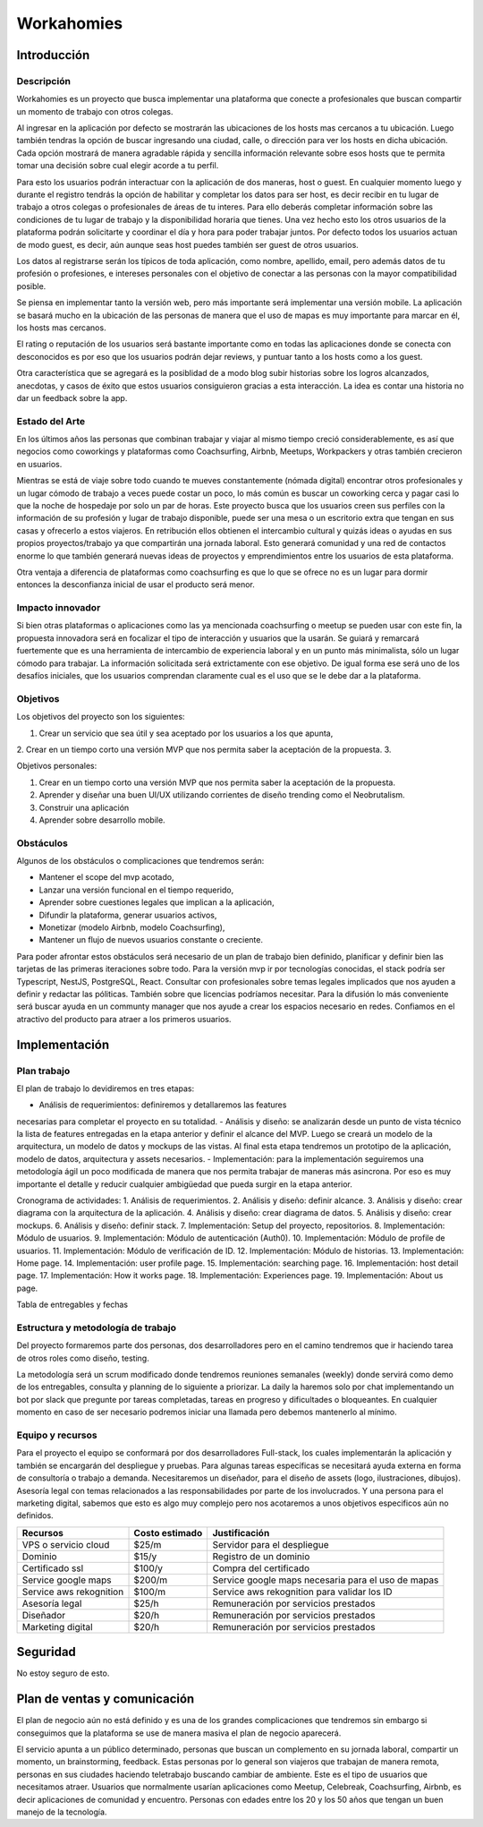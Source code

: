===========
Workahomies
===========

Introducción
############

Descripción
-----------

Workahomies es un proyecto que busca implementar una plataforma que conecte a profesionales
que buscan compartir un momento de trabajo con otros colegas.

Al ingresar en la aplicación por defecto se mostrarán las ubicaciones de los hosts mas cercanos
a tu ubicación. Luego también tendras la opción de buscar ingresando una ciudad, calle, o
dirección para ver los hosts en dicha ubicación. Cada opción mostrará de manera agradable
rápida y sencilla información relevante sobre esos hosts que te permita tomar una decisión
sobre cual elegir acorde a tu perfil.

Para esto los usuarios podrán interactuar con la aplicación de dos maneras, host o guest.
En cualquier momento luego y durante el registro tendrás la opción de habilitar y completar
los datos para ser host, es decir recibir en tu lugar de trabajo a otros colegas o profesionales
de áreas de tu interes. Para ello deberás completar información sobre las condiciones de tu lugar
de trabajo y la disponibilidad horaria que tienes. Una vez hecho esto los otros usuarios de
la plataforma podrán solicitarte y coordinar el día y hora para poder trabajar juntos.
Por defecto todos los usuarios actuan de modo guest, es decir, aún aunque seas host
puedes también ser guest de otros usuarios.

Los datos al registrarse serán los típicos de toda aplicación, como nombre, apellido, email,
pero además datos de tu profesión o profesiones, e intereses personales con el objetivo
de conectar a las personas con la mayor compatibilidad posible.

Se piensa en implementar tanto la versión web, pero más importante será implementar una
versión mobile. La aplicación se basará mucho en la ubicación de las personas de manera
que el uso de mapas es muy importante para marcar en él, los hosts mas cercanos.

El rating o reputación de los usuarios será bastante importante como en todas las
aplicaciones donde se conecta con desconocidos es por eso que los usuarios podrán
dejar reviews, y puntuar tanto a los hosts como a los guest.

Otra característica que se agregará es la posiblidad de a modo blog subir historias
sobre los logros alcanzados, anecdotas, y casos de éxito que estos usuarios consiguieron
gracias a esta interacción. La idea es contar una historia no dar un feedback sobre la app.

Estado del Arte
---------------

En los últimos años las personas que combinan trabajar y viajar al mismo tiempo creció
considerablemente, es así que negocios como coworkings y plataformas como Coachsurfing,
Airbnb, Meetups, Workpackers y otras también crecieron en usuarios.

Mientras se está de viaje sobre todo cuando te mueves constantemente (nómada digital) encontrar
otros profesionales y un lugar cómodo de trabajo a veces puede costar un poco, lo más común es
buscar un coworking cerca y pagar casi lo que la noche de hospedaje por solo un par de horas.
Este proyecto busca que los usuarios creen sus perfiles con la información de su profesión y
lugar de trabajo disponible, puede ser una mesa o un escritorio extra que tengan en sus casas
y ofrecerlo a estos viajeros. En retribución ellos obtienen el intercambio cultural y quizás
ideas o ayudas en sus propios proyectos/trabajo ya que compartirán una jornada laboral.
Esto generará comunidad y una red de contactos enorme lo que también generará nuevas ideas
de proyectos y emprendimientos entre los usuarios de esta plataforma.

Otra ventaja a diferencia de plataformas como coachsurfing es que lo que se ofrece no es un lugar
para dormir entonces la desconfianza inicial de usar el producto será menor.

Impacto innovador
-----------------

Si bien otras plataformas o aplicaciones como las ya mencionada coachsurfing o meetup se pueden
usar con este fin, la propuesta innovadora será en focalizar el tipo de interacción y usuarios
que la usarán. Se guiará y remarcará fuertemente que es una herramienta de intercambio
de experiencia laboral y en un punto más minimalista, sólo un lugar cómodo para
trabajar. La información solicitada será extrictamente con ese objetivo. De igual forma ese será
uno de los desafíos iniciales, que los usuarios comprendan claramente cual es el uso que
se le debe dar a la plataforma.

Objetivos
---------

Los objetivos del proyecto son los siguientes:

1. Crear un servicio que sea útil y sea aceptado por los usuarios a los que apunta,
2. Crear en un tiempo corto una versión MVP que nos permita saber la aceptación de la propuesta.
3.

Objetivos personales:

1. Crear en un tiempo corto una versión MVP que nos permita saber la aceptación de la propuesta.
2. Aprender y diseñar una buen UI/UX utilizando corrientes de diseño trending como el Neobrutalism.
3. Construir una aplicación
4. Aprender sobre desarrollo mobile.

Obstáculos
----------

Algunos de los obstáculos o complicaciones que tendremos serán:

- Mantener el scope del mvp acotado,
- Lanzar una versión funcional en el tiempo requerido,
- Aprender sobre cuestiones legales que implican a la aplicación,
- Difundir la plataforma, generar usuarios activos,
- Monetizar (modelo Airbnb, modelo Coachsurfing),
- Mantener un flujo de nuevos usuarios constante o creciente.

Para poder afrontar estos obstáculos será necesario de un plan de trabajo bien
definido, planificar y definir bien las tarjetas de las primeras iteraciones sobre todo.
Para la versión mvp ir por tecnologías conocidas, el stack podría ser Typescript, NestJS,
PostgreSQL, React.
Consultar con profesionales sobre temas legales implicados que nos ayuden a definir
y redactar las póliticas. También sobre que licencias podríamos necesitar.
Para la difusión lo más conveniente será buscar ayuda en un communty manager que nos ayude
a crear los espacios necesario en redes.
Confiamos en el atractivo del producto para atraer a los primeros usuarios.

Implementación
##############

Plan trabajo
------------

El plan de trabajo lo devidiremos en tres etapas:

- Análisis de requerimientos: definiremos y detallaremos las features
necesarias para completar el proyecto en su totalidad.
- Análisis y diseño: se analizarán desde un punto de vista técnico la lista
de features entregadas en la etapa anterior y definir el alcance del MVP.
Luego se creará un modelo de la arquitectura, un modelo de datos y mockups
de las vistas. Al final esta etapa tendremos un prototipo de la aplicación,
modelo de datos, arquitectura y assets necesarios.
- Implementación: para la implementación seguiremos una metodología ágil
un poco modificada de manera que nos permita trabajar de maneras más asincrona.
Por eso es muy importante el detalle y reducir cualquier ambigüedad que pueda
surgir en la etapa anterior.

Cronograma de actividades:
1. Análisis de requerimientos.
2. Análisis y diseño: definir alcance.
3. Análisis y diseño: crear diagrama con la arquitectura de la aplicación.
4. Análisis y diseño: crear diagrama de datos.
5. Análisis y diseño: crear mockups.
6. Análisis y diseño: definir stack.
7. Implementación: Setup del proyecto, repositorios.
8. Implementación: Módulo de usuarios.
9. Implementación: Módulo de autenticación (Auth0).
10. Implementación: Módulo de profile de usuarios.
11. Implementación: Módulo de verificación de ID.
12. Implementación: Módulo de historias.
13. Implementación: Home page.
14. Implementación: user profile page.
15. Implementación: searching page.
16. Implementación: host detail page.
17. Implementación: How it works page.
18. Implementación: Experiences page.
19. Implementación: About us page.


Tabla de entregables y fechas


Estructura y metodología de trabajo
-----------------------------------

Del proyecto formaremos parte dos personas, dos desarrolladores pero en el camino
tendremos que ir haciendo tarea de otros roles como diseño, testing.

La metodología será un scrum modificado donde tendremos reuniones semanales (weekly)
donde servirá como demo de los entregables, consulta y planning de lo siguiente a priorizar.
La daily la haremos solo por chat implementando un bot por slack que pregunte por
tareas completadas, tareas en progreso y dificultades o bloqueantes. En cualquier momento
en caso de ser necesario podremos iniciar una llamada pero debemos mantenerlo al mínimo.


Equipo y recursos
-----------------

Para el proyecto el equipo se conformará por dos desarrolladores Full-stack, los cuales
implementarán la aplicación y también se encargarán del despliegue y pruebas.
Para algunas tareas específicas se necesitará ayuda externa en forma de consultoría
o trabajo a demanda. Necesitaremos un diseñador, para el diseño de assets (logo, ilustraciones, dibujos).
Asesoría legal con temas relacionados a las responsabilidades por parte de los involucrados.
Y una persona para el marketing digital, sabemos que esto es algo muy complejo pero nos
acotaremos a unos objetivos especificos aún no definidos.

+-------------------------+----------------+----------------------------------------------------+
| Recursos                | Costo estimado | Justificación                                      |
+=========================+================+====================================================+
| VPS o servicio cloud    | $25/m          | Servidor para el despliegue                        |
+-------------------------+----------------+----------------------------------------------------+
| Dominio                 | $15/y          | Registro de un dominio                             |
+-------------------------+----------------+----------------------------------------------------+
| Certificado ssl         | $100/y         | Compra del certificado                             |
+-------------------------+----------------+----------------------------------------------------+
| Service google maps     | $200/m         | Service google maps necesaria para el uso de mapas |
+-------------------------+----------------+----------------------------------------------------+
| Service aws rekognition | $100/m         | Service aws rekognition para validar los ID        |
+-------------------------+----------------+----------------------------------------------------+
| Asesoría legal          | $25/h          | Remuneración por servicios prestados               |
+-------------------------+----------------+----------------------------------------------------+
| Diseñador               | $20/h          | Remuneración por servicios prestados               |
+-------------------------+----------------+----------------------------------------------------+
| Marketing digital       | $20/h          | Remuneración por servicios prestados               |
+-------------------------+----------------+----------------------------------------------------+


Seguridad
#########

No estoy seguro de esto.

Plan de ventas y comunicación
#############################

El plan de negocio aún no está definido y es una de los grandes complicaciones que tendremos
sin embargo si conseguimos que la plataforma se use de manera masiva el plan de negocio
aparecerá.

El servicio apunta a un público determinado, personas que buscan un complemento en su jornada laboral,
compartir un momento, un brainstorming, feedback. Estas personas por lo general son viajeros que trabajan
de manera remota, personas en sus ciudades haciendo teletrabajo buscando cambiar de ambiente. Este
es el tipo de usuarios que necesitamos atraer. Usuarios que normalmente usarían aplicaciones como
Meetup, Celebreak, Coachsurfing, Airbnb, es decir aplicaciones de comunidad y encuentro. Personas
con edades entre los 20 y los 50 años que tengan un buen manejo de la tecnología.
